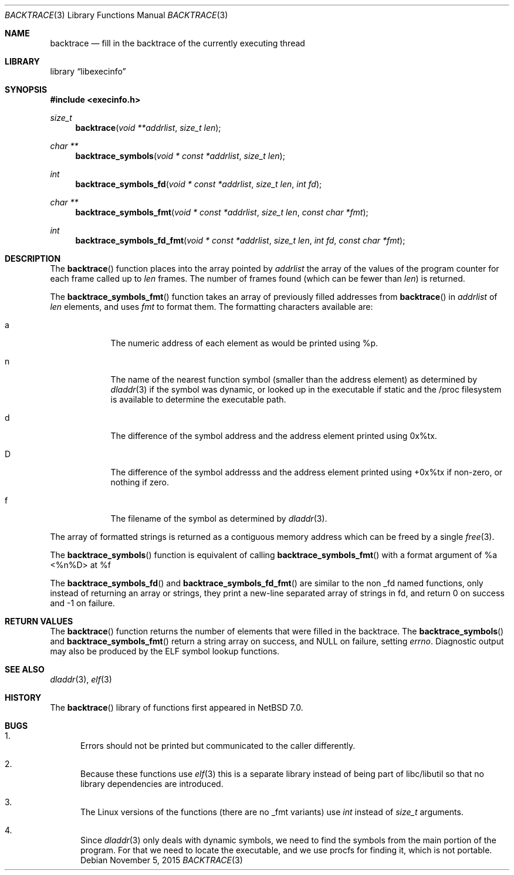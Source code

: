 .\"	$NetBSD$
.\"
.\" Copyright (c) 2012 The NetBSD Foundation, Inc.
.\" All rights reserved.
.\"
.\" This code is derived from software contributed to The NetBSD Foundation
.\" by Christos Zoulas
.\"
.\" Redistribution and use in source and binary forms, with or without
.\" modification, are permitted provided that the following conditions
.\" are met:
.\" 1. Redistributions of source code must retain the above copyright
.\"    notice, this list of conditions and the following disclaimer.
.\" 2. Redistributions in binary form must reproduce the above copyright
.\"    notice, this list of conditions and the following disclaimer in the
.\"    documentation and/or other materials provided with the distribution.
.\"
.\" THIS SOFTWARE IS PROVIDED BY THE NETBSD FOUNDATION, INC. AND CONTRIBUTORS
.\" ``AS IS'' AND ANY EXPRESS OR IMPLIED WARRANTIES, INCLUDING, BUT NOT LIMITED
.\" TO, THE IMPLIED WARRANTIES OF MERCHANTABILITY AND FITNESS FOR A PARTICULAR
.\" PURPOSE ARE DISCLAIMED.  IN NO EVENT SHALL THE FOUNDATION OR CONTRIBUTORS
.\" BE LIABLE FOR ANY DIRECT, INDIRECT, INCIDENTAL, SPECIAL, EXEMPLARY, OR
.\" CONSEQUENTIAL DAMAGES (INCLUDING, BUT NOT LIMITED TO, PROCUREMENT OF
.\" SUBSTITUTE GOODS OR SERVICES; LOSS OF USE, DATA, OR PROFITS; OR BUSINESS
.\" INTERRUPTION) HOWEVER CAUSED AND ON ANY THEORY OF LIABILITY, WHETHER IN
.\" CONTRACT, STRICT LIABILITY, OR TORT (INCLUDING NEGLIGENCE OR OTHERWISE)
.\" ARISING IN ANY WAY OUT OF THE USE OF THIS SOFTWARE, EVEN IF ADVISED OF THE
.\" POSSIBILITY OF SUCH DAMAGE.
.\"
.Dd November 5, 2015
.Dt BACKTRACE 3
.Os
.Sh NAME
.Nm backtrace
.Nd fill in the backtrace of the currently executing thread
.Sh LIBRARY
.Lb libexecinfo
.Sh SYNOPSIS
.In execinfo.h
.Ft size_t
.Fn backtrace "void **addrlist" "size_t len"
.Ft "char **"
.Fn backtrace_symbols "void * const *addrlist" "size_t len"
.Ft int
.Fn backtrace_symbols_fd "void * const *addrlist" "size_t len" "int fd"
.Ft "char **"
.Fn backtrace_symbols_fmt "void * const *addrlist" "size_t len" "const char *fmt"
.Ft int
.Fn backtrace_symbols_fd_fmt "void * const *addrlist" "size_t len" "int fd" "const char *fmt"
.Sh DESCRIPTION
The
.Fn backtrace
function places into the array pointed by
.Fa addrlist
the array of the values of the program counter for each frame called up to
.Fa len
frames.
The number of frames found (which can be fewer than
.Fa len )
is returned.
.Pp
The
.Fn backtrace_symbols_fmt
function takes an array of previously filled addresses from
.Fn backtrace
in
.Fa addrlist
of
.Fa len
elements, and uses
.Fa fmt
to format them.
The formatting characters available are:
.Bl -tag -width a -offset indent
.It Dv a
The numeric address of each element as would be printed using %p.
.It Dv n
The name of the nearest function symbol (smaller than the address element)
as determined by
.Xr dladdr 3
if the symbol was dynamic, or looked up in the executable if static and
the /proc filesystem is available to determine the executable path.
.It Dv d
The difference of the symbol address and the address element printed
using 0x%tx.
.It Dv D
The difference of the symbol addresss and the address element printed using
+0x%tx if non-zero, or nothing if zero.
.It Dv f
The filename of the symbol as determined by
.Xr dladdr 3 .
.El
.Pp
The array of formatted strings is returned as a contiguous memory address which
can be freed by a single
.Xr free 3 .
.Pp
The
.Fn backtrace_symbols
function is equivalent of calling
.Fn backtrace_symbols_fmt
with a format argument of
.Dv "%a <%n%D> at %f"
.Pp
The
.Fn backtrace_symbols_fd
and
.Fn backtrace_symbols_fd_fmt
are similar to the non _fd named functions, only instead of returning
an array or strings, they print a new-line separated array of strings in
fd, and return
.Dv 0
on success and
.Dv \-1
on failure.
.Sh RETURN VALUES
The
.Fn backtrace
function returns the number of elements that were filled in the backtrace.
The
.Fn backtrace_symbols
and
.Fn backtrace_symbols_fmt
return a string array on success, and
.Dv NULL
on failure, setting
.Va errno .
Diagnostic output may also be produced by the ELF symbol lookup functions.
.Sh SEE ALSO
.Xr dladdr 3 ,
.Xr elf 3
.Sh HISTORY
The
.Fn backtrace
library of functions first appeared in
.Nx 7.0 .
.Sh BUGS
.Bl -enum
.It
Errors should not be printed but communicated to the caller differently.
.It
Because these functions use
.Xr elf 3
this is a separate library instead of being part of libc/libutil
so that no library dependencies are introduced.
.It
The Linux versions of the functions (there are no _fmt variants) use
.Ft int
instead of
.Ft size_t
arguments.
.It
Since
.Xr dladdr 3
only deals with dynamic symbols, we need to find the symbols from the main
portion of the program.
For that we need to locate the executable, and we use procfs for
finding it, which is not portable.
.El
